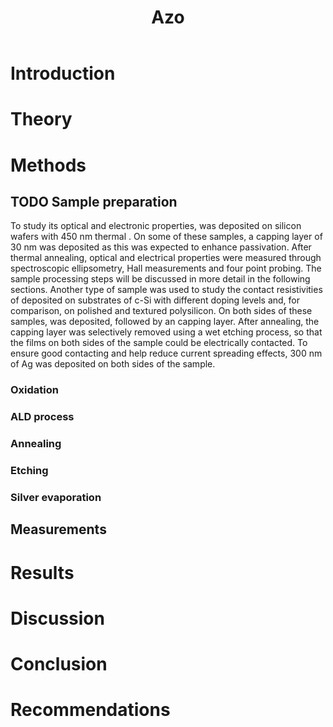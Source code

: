 #+TITLE: Azo

#+LATEX_HEADER: \newcommand{\AZO}{ZnO:Al}
#+LATEX_HEADER: \newcommand{\SiOx}{SiO_2}
#+LATEX_HEADER: \newcommand{\AlOx}{\text{Al$_2$O$_3$}}

#+EXCLUDE_TAGS: todoex

* Introduction
* Theory
** TODO todos :todoex:
*** TODO Mention importance of AlOx capping found previously

* Methods
** TODO Sample preparation
To study its optical and electronic properties, \AZO{} was deposited on silicon wafers with 450 nm thermal \SiOx{}.
On some of these samples, a capping layer of 30 nm \AlOx{} was deposited as this was expected to enhance passivation.
After thermal annealing, optical and electrical properties were measured through spectroscopic ellipsometry, Hall measurements and four point probing.
The sample processing steps will be discussed in more detail in the following sections.
Another type of sample was used to study the contact resistivities of deposited \AZO on substrates of c-Si with different doping levels and, for comparison, on polished and textured polysilicon.
On both sides of these samples, \AZO{} was deposited, followed by an \AlOx{} capping layer. After annealing, the capping layer was selectively removed using a wet etching process, so that the \AZO{} films on both sides of the sample could be electrically contacted.
To ensure good contacting and help reduce current spreading effects, 300 nm of Ag was deposited on both sides of the sample.




*** Oxidation
*** ALD process
*** Annealing
*** Etching
*** Silver evaporation
** Measurements
* Results
* Discussion
* Conclusion
* Recommendations
